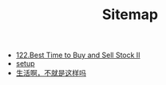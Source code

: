 #+TITLE: Sitemap

- [[file:122-Best Time to Buy and Sell Stock II.org][122.Best Time to Buy and Sell Stock II]]
- [[file:setup.org][setup]]
- [[file:index.org][生活啊，不就是这样吗]]